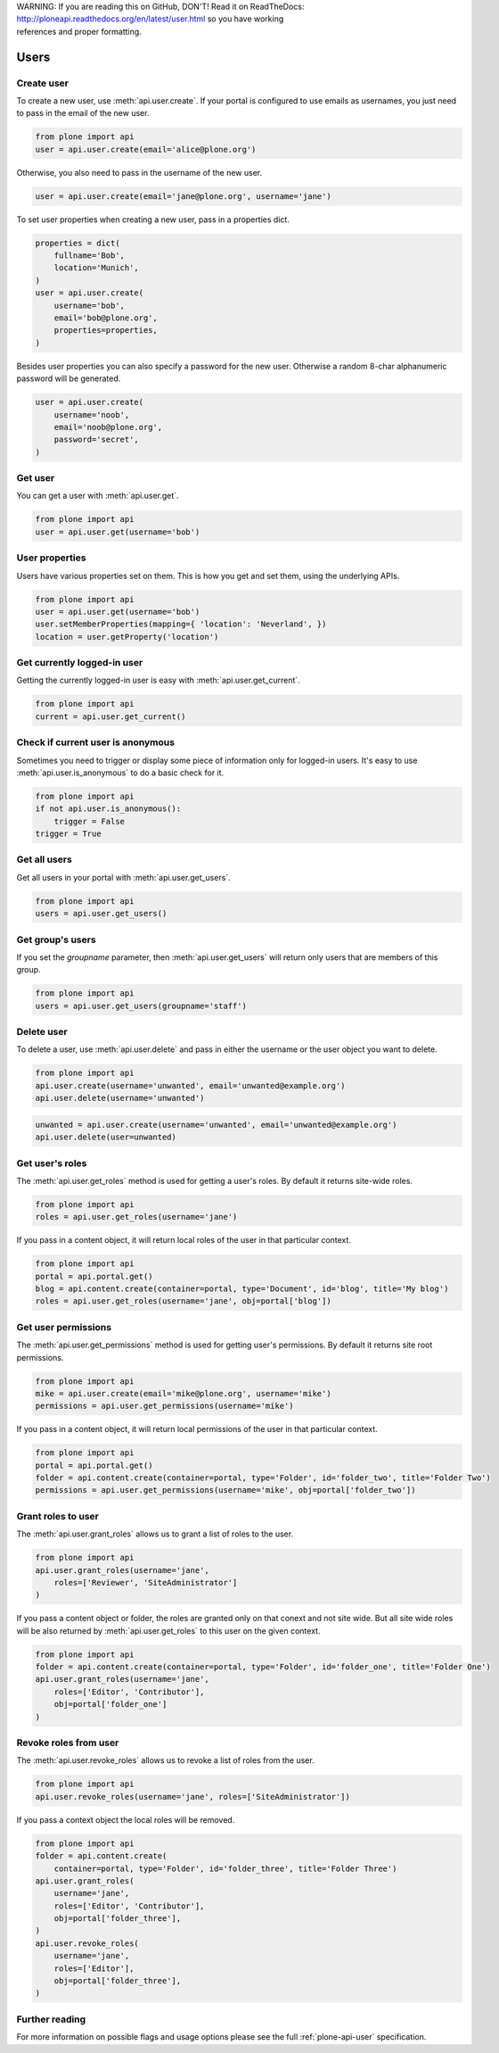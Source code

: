 .. line-block::

    WARNING: If you are reading this on GitHub, DON'T! Read it on ReadTheDocs:
    http://ploneapi.readthedocs.org/en/latest/user.html so you have working
    references and proper formatting.


.. module:: plone

.. _chapter_users:

Users
=====

.. _user_create_example:

Create user
-----------

To create a new user, use :meth:`api.user.create`. If your portal is
configured to use emails as usernames, you just need to pass in the email of
the new user.

.. invisible-code-block: python

    from plone import api
    portal = api.portal.get()
    portal.portal_properties.site_properties.use_email_as_login = True

.. code-block:: python

    from plone import api
    user = api.user.create(email='alice@plone.org')

.. invisible-code-block: python

    self.assertEqual(user.id, 'alice@plone.org')
    self.assertEqual(user.getProperty('email'), 'alice@plone.org')


Otherwise, you also need to pass in the username of the new user.

.. invisible-code-block: python

    portal.portal_properties.site_properties.use_email_as_login = False

.. code-block:: python

    user = api.user.create(email='jane@plone.org', username='jane')

.. invisible-code-block: python

    self.assertEqual(user.id, 'jane')
    self.assertEqual(user.getProperty('email'), 'jane@plone.org')


To set user properties when creating a new user, pass in a properties dict.

.. code-block:: python

    properties = dict(
        fullname='Bob',
        location='Munich',
    )
    user = api.user.create(
        username='bob',
        email='bob@plone.org',
        properties=properties,
    )

.. invisible-code-block: python

    self.assertEqual(user.getProperty('fullname'), 'Bob')
    self.assertEqual(user.getProperty('location'), 'Munich')


Besides user properties you can also specify a password for the new user.
Otherwise a random 8-char alphanumeric password will be generated.

.. code-block:: python

    user = api.user.create(
        username='noob',
        email='noob@plone.org',
        password='secret',
    )


.. _user_get_example:

Get user
--------

You can get a user with :meth:`api.user.get`.

.. code-block:: python

    from plone import api
    user = api.user.get(username='bob')

.. invisible-code-block: python

    self.assertEqual(user.id, 'bob')

User properties
---------------

Users have various properties set on them. This is how you get and set them,
using the underlying APIs.

.. code-block:: python

    from plone import api
    user = api.user.get(username='bob')
    user.setMemberProperties(mapping={ 'location': 'Neverland', })
    location = user.getProperty('location')

.. invisible-code-block: python

    self.assertEqual(location, 'Neverland')


.. _user_get_current_example:

Get currently logged-in user
----------------------------

Getting the currently logged-in user is easy with :meth:`api.user.get_current`.

.. code-block:: python

    from plone import api
    current = api.user.get_current()

.. invisible-code-block: python

    self.assertEqual(current.id, 'test_user_1_')


.. _user_is_anonymous_example:

Check if current user is anonymous
----------------------------------

Sometimes you need to trigger or display some piece of information only for
logged-in users. It's easy to use :meth:`api.user.is_anonymous` to do a basic
check for it.

.. code-block:: python

    from plone import api
    if not api.user.is_anonymous():
        trigger = False
    trigger = True

.. invisible-code-block: python

    self.assertTrue(trigger)


.. _user_get_all_users_example:

Get all users
-------------

Get all users in your portal with :meth:`api.user.get_users`.

.. code-block:: python

    from plone import api
    users = api.user.get_users()

.. invisible-code-block: python

    self.assertTrue('test_user_1_' in [user.id for user in users])


.. _user_get_groups_users_example:

Get group's users
-----------------

If you set the `groupname` parameter, then :meth:`api.user.get_users` will
return only users that are members of this group.

.. invisible-code-block: python

    api.group.create(groupname='staff')
    api.group.add_user(username='jane', groupname='staff')

.. code-block:: python

    from plone import api
    users = api.user.get_users(groupname='staff')

.. invisible-code-block: python

    self.assertEqual(users[0].id, 'jane')


.. _user_delete_example:

Delete user
-----------

To delete a user, use :meth:`api.user.delete` and pass in either the username or
the user object you want to delete.

.. code-block:: python

    from plone import api
    api.user.create(username='unwanted', email='unwanted@example.org')
    api.user.delete(username='unwanted')


.. invisible-code-block: python

    self.assertEqual(api.user.get(username='unwanted'), None)

.. code-block:: python

    unwanted = api.user.create(username='unwanted', email='unwanted@example.org')
    api.user.delete(user=unwanted)

.. invisible-code-block: python

    self.assertEqual(api.user.get(username='unwanted'), None)


.. _user_get_roles_example:

Get user's roles
----------------

The :meth:`api.user.get_roles` method is used for getting a user's roles.  By
default it returns site-wide roles.

.. code-block:: python

    from plone import api
    roles = api.user.get_roles(username='jane')

.. invisible-code-block: python

    self.assertEqual(set(roles), set(['Member','Authenticated']))


If you pass in a content object, it will return local roles of the user
in that particular context.

.. code-block:: python

    from plone import api
    portal = api.portal.get()
    blog = api.content.create(container=portal, type='Document', id='blog', title='My blog')
    roles = api.user.get_roles(username='jane', obj=portal['blog'])

.. invisible-code-block: python

    self.assertEqual(set(roles), set(['Member','Authenticated']))


.. _user_get_permissions_example:

Get user permissions
--------------------

The :meth:`api.user.get_permissions` method is used for getting user's
permissions. By default it returns site root permissions.

.. code-block:: python

    from plone import api
    mike = api.user.create(email='mike@plone.org', username='mike')
    permissions = api.user.get_permissions(username='mike')

.. invisible-code-block: python

    PERMISSIONS = {
        'View': True,
        'Manage portal': False,
        'Modify portal content': False,
        'Access contents information': True,
    }

    for k, v in PERMISSIONS.items():
        self.assertTrue(v == api.user.get_permissions(username='mike').get(k, None))
        self.assertTrue(v == api.user.get_permissions(user=mike).get(k, None))


If you pass in a content object, it will return local permissions of the user
in that particular context.

.. code-block:: python

    from plone import api
    portal = api.portal.get()
    folder = api.content.create(container=portal, type='Folder', id='folder_two', title='Folder Two')
    permissions = api.user.get_permissions(username='mike', obj=portal['folder_two'])

.. invisible-code-block: python

    PERMISSIONS = {
        'View': False,
        'Manage portal': False,
        'Modify portal content': False,
        'Access contents information': False,
    }

    for k, v in PERMISSIONS.items():
        self.assertTrue(v == api.user.get_permissions(username='mike', obj=portal['folder_two']).get(k, None))
        self.assertTrue(v == api.user.get_permissions(user=mike, obj=portal['folder_two']).get(k, None))


.. _user_grant_roles_example:

Grant roles to user
-------------------

The :meth:`api.user.grant_roles` allows us to grant a list of roles to the
user.

.. code-block:: python

    from plone import api
    api.user.grant_roles(username='jane',
        roles=['Reviewer', 'SiteAdministrator']
    )

.. invisible-code-block: python

    EXPECTED_ROLES_SITE = ['Member', 'Reviewer', 'SiteAdministrator', 'Authenticated']
    roles = api.user.get_roles(username='jane')
    self.assertEqual(set(EXPECTED_ROLES_SITE), set(roles))


If you pass a content object or folder, the roles are granted only on that conext and not site wide.
But all site wide roles will be also returned by :meth:`api.user.get_roles` to this user on the given context.

.. code-block:: python

    from plone import api
    folder = api.content.create(container=portal, type='Folder', id='folder_one', title='Folder One')
    api.user.grant_roles(username='jane',
        roles=['Editor', 'Contributor'],
        obj=portal['folder_one']
    )

.. invisible-code-block: python

    EXPECTED_ROLES_CONTEXT = EXPECTED_ROLES_SITE + ['Editor', 'Contributor']
    roles = api.user.get_roles(username='jane', obj=portal['folder_one'])
    self.assertEqual(set(EXPECTED_ROLES_CONTEXT), set(roles))
    roles = api.user.get_roles(username='jane')
    self.assertEqual(set(EXPECTED_ROLES_SITE), set(roles))


.. _user_revoke_roles_example:

Revoke roles from user
----------------------

The :meth:`api.user.revoke_roles` allows us to revoke a list of roles from the
user.

.. code-block:: python

    from plone import api
    api.user.revoke_roles(username='jane', roles=['SiteAdministrator'])

.. invisible-code-block: python

    EXPECTED_ROLES_SITE = ['Member', 'Authenticated', 'Reviewer']
    roles = api.user.get_roles(username='jane')
    self.assertEqual(set(EXPECTED_ROLES_SITE), set(roles))


If you pass a context object the local roles will be removed.

.. code-block:: python

    from plone import api
    folder = api.content.create(
        container=portal, type='Folder', id='folder_three', title='Folder Three')
    api.user.grant_roles(
        username='jane',
        roles=['Editor', 'Contributor'],
        obj=portal['folder_three'],
    )
    api.user.revoke_roles(
        username='jane',
        roles=['Editor'],
        obj=portal['folder_three'],
    )

.. invisible-code-block: python

    EXPECTED_ROLES_CONTEXT = EXPECTED_ROLES_SITE + ['Contributor']
    roles = api.user.get_roles(username='jane', obj=portal['folder_three'])
    self.assertEqual(set(EXPECTED_ROLES_CONTEXT), set(roles))

Further reading
---------------

For more information on possible flags and usage options please see the full
:ref:`plone-api-user` specification.
